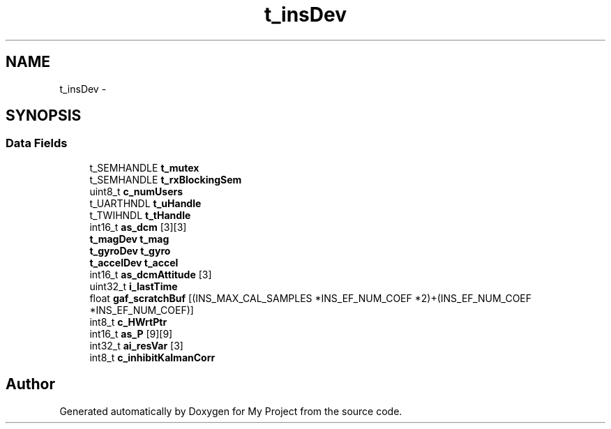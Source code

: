 .TH "t_insDev" 3 "Sun Mar 2 2014" "My Project" \" -*- nroff -*-
.ad l
.nh
.SH NAME
t_insDev \- 
.SH SYNOPSIS
.br
.PP
.SS "Data Fields"

.in +1c
.ti -1c
.RI "t_SEMHANDLE \fBt_mutex\fP"
.br
.ti -1c
.RI "t_SEMHANDLE \fBt_rxBlockingSem\fP"
.br
.ti -1c
.RI "uint8_t \fBc_numUsers\fP"
.br
.ti -1c
.RI "t_UARTHNDL \fBt_uHandle\fP"
.br
.ti -1c
.RI "t_TWIHNDL \fBt_tHandle\fP"
.br
.ti -1c
.RI "int16_t \fBas_dcm\fP [3][3]"
.br
.ti -1c
.RI "\fBt_magDev\fP \fBt_mag\fP"
.br
.ti -1c
.RI "\fBt_gyroDev\fP \fBt_gyro\fP"
.br
.ti -1c
.RI "\fBt_accelDev\fP \fBt_accel\fP"
.br
.ti -1c
.RI "int16_t \fBas_dcmAttitude\fP [3]"
.br
.ti -1c
.RI "uint32_t \fBi_lastTime\fP"
.br
.ti -1c
.RI "float \fBgaf_scratchBuf\fP [(INS_MAX_CAL_SAMPLES *INS_EF_NUM_COEF *2)+(INS_EF_NUM_COEF *INS_EF_NUM_COEF)]"
.br
.ti -1c
.RI "int8_t \fBc_HWrtPtr\fP"
.br
.ti -1c
.RI "int16_t \fBas_P\fP [9][9]"
.br
.ti -1c
.RI "int32_t \fBai_resVar\fP [3]"
.br
.ti -1c
.RI "int8_t \fBc_inhibitKalmanCorr\fP"
.br
.in -1c

.SH "Author"
.PP 
Generated automatically by Doxygen for My Project from the source code\&.
